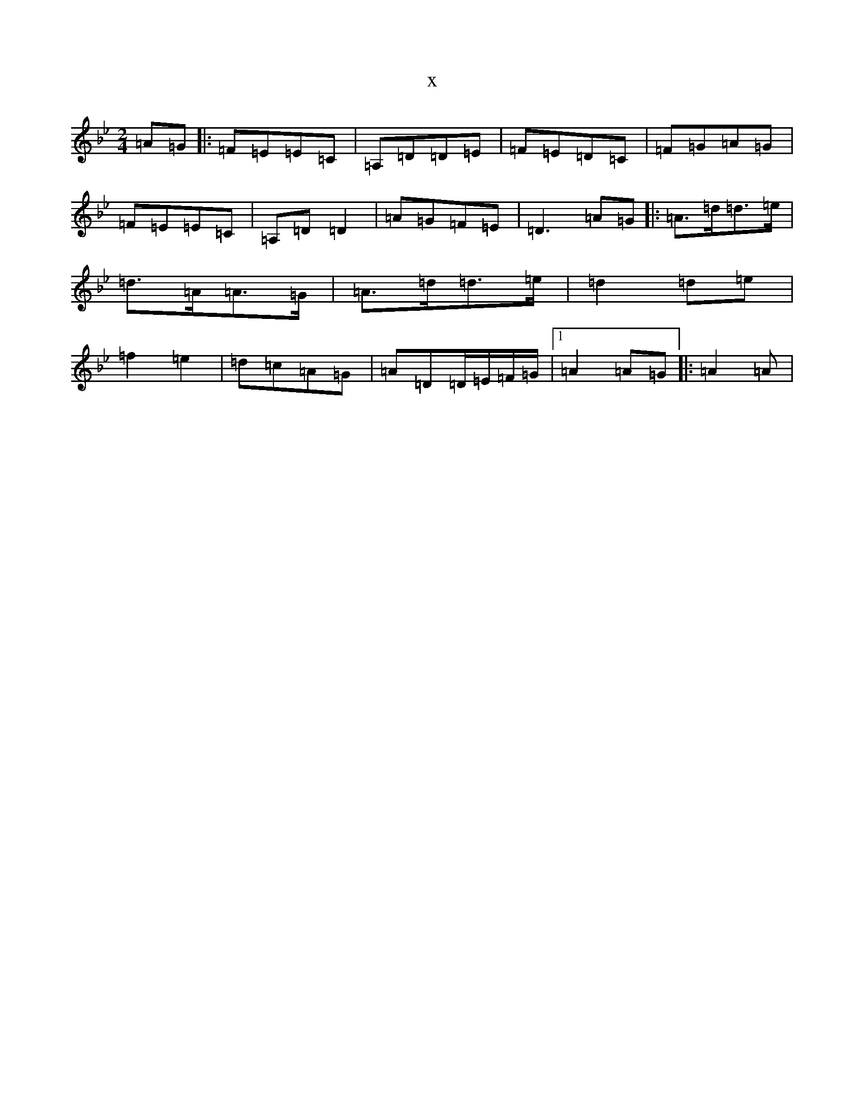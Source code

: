 X:8345
T:x
L:1/8
M:2/4
K: C Dorian
=A=G|:=F=E=E=C|=A,=D=D=E|=F=E=D=C|=F=G=A=G|=F=E=E=C|=A,=D=D2|=A=G=F=E|=D3=A=G|:=A>=d=d>=e|=d>=A=A>=G|=A>=d=d>=e|=d2=d=e|=f2=e2|=d=c=A=G|=A=D=D/2=E/2=F/2=G/2|1=A2=A=G|:=A2=A|